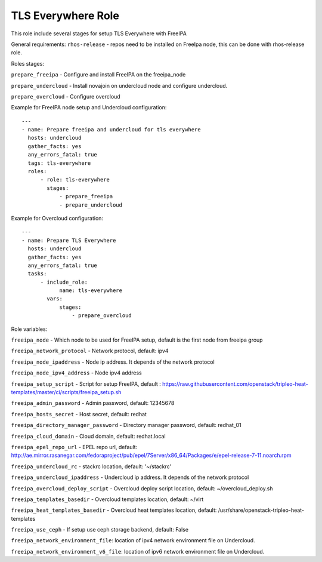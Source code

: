 ===================
TLS Everywhere Role
===================

This role include several stages for setup TLS Everywhere with FreeIPA

General requirements:
``rhos-release`` - repos need to be installed on FreeIpa node, this can be done with rhos-release role.

Roles stages:

``prepare_freeipa`` - Configure and install FreeIPA on the freeipa_node

``prepare_undercloud`` - Install novajoin on undercloud node and configure undercloud.

``prepare_overcloud`` - Configure overcloud

Example for FreeIPA node setup and Undercloud configuration::

    ---
    - name: Prepare freeipa and undercloud for tls everywhere
      hosts: undercloud
      gather_facts: yes
      any_errors_fatal: true
      tags: tls-everywhere
      roles:
          - role: tls-everywhere
            stages:
                - prepare_freeipa
                - prepare_undercloud


Example for Overcloud configuration::

    ---
    - name: Prepare TLS Everywhere
      hosts: undercloud
      gather_facts: yes
      any_errors_fatal: true
      tasks:
          - include_role:
                name: tls-everywhere
            vars:
                stages:
                    - prepare_overcloud

Role variables:

``freeipa_node`` - Which node to be used for FreeIPA setup, default is the first node from freeipa group

``freeipa_network_protocol`` - Network protocol, default: ipv4

``freeipa_node_ipaddress`` - Node ip address. It depends of the network protocol

``freeipa_node_ipv4_address`` - Node ipv4 address

``freeipa_setup_script`` - Script for setup FreeIPA, default : https://raw.githubusercontent.com/openstack/tripleo-heat-templates/master/ci/scripts/freeipa_setup.sh

``freeipa_admin_password`` - Admin password, default: 12345678

``freeipa_hosts_secret`` - Host secret, default: redhat

``freeipa_directory_manager_password`` - Directory manager password, default: redhat_01

``freeipa_cloud_domain`` - Cloud domain, default: redhat.local

``freeipa_epel_repo_url`` - EPEL repo url, default: http://ae.mirror.rasanegar.com/fedoraproject/pub/epel/7Server/x86_64/Packages/e/epel-release-7-11.noarch.rpm

``freeipa_undercloud_rc`` - stackrc location, default: '~/stackrc'

``freeipa_undercloud_ipaddress`` - Undercloud ip address. It depends of the network protocol

``freeipa_overcloud_deploy_script`` - Overcloud deploy script location, default: ~/overcloud_deploy.sh

``freeipa_templates_basedir`` - Overcloud templates location, default: ~/virt

``freeipa_heat_templates_basedir`` - Overcloud heat templates location, default: /usr/share/openstack-tripleo-heat-templates

``freeipa_use_ceph`` - If setup use ceph storage backend, default: False

``freeipa_network_environment_file``: location of ipv4 network environment file on Undercloud.

``freeipa_network_environment_v6_file``: location of ipv6 network environment file on Undercloud.

